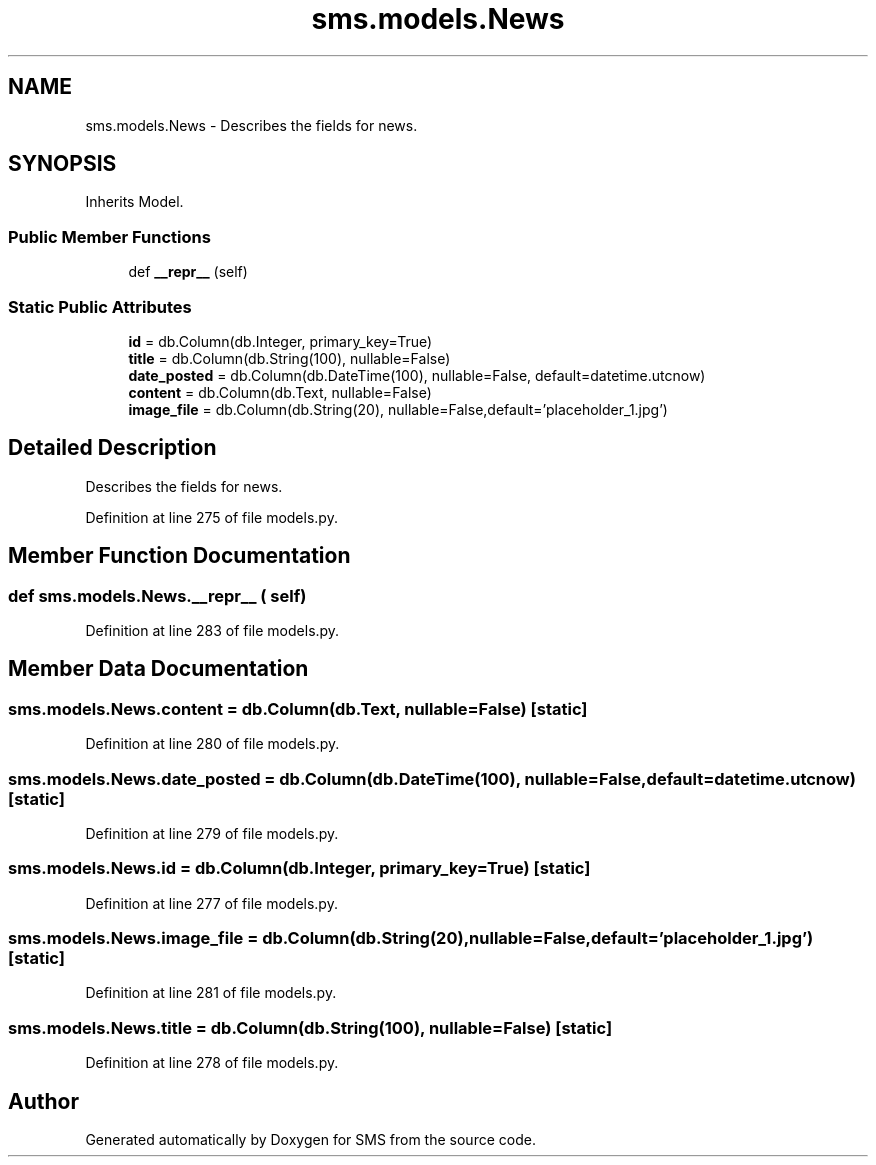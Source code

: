 .TH "sms.models.News" 3 "Sat Dec 28 2019" "Version 1.2.0" "SMS" \" -*- nroff -*-
.ad l
.nh
.SH NAME
sms.models.News \- Describes the fields for news\&.  

.SH SYNOPSIS
.br
.PP
.PP
Inherits Model\&.
.SS "Public Member Functions"

.in +1c
.ti -1c
.RI "def \fB__repr__\fP (self)"
.br
.in -1c
.SS "Static Public Attributes"

.in +1c
.ti -1c
.RI "\fBid\fP = db\&.Column(db\&.Integer, primary_key=True)"
.br
.ti -1c
.RI "\fBtitle\fP = db\&.Column(db\&.String(100), nullable=False)"
.br
.ti -1c
.RI "\fBdate_posted\fP = db\&.Column(db\&.DateTime(100), nullable=False, default=datetime\&.utcnow)"
.br
.ti -1c
.RI "\fBcontent\fP = db\&.Column(db\&.Text, nullable=False)"
.br
.ti -1c
.RI "\fBimage_file\fP = db\&.Column(db\&.String(20), nullable=False,default='placeholder_1\&.jpg')"
.br
.in -1c
.SH "Detailed Description"
.PP 
Describes the fields for news\&. 
.PP
Definition at line 275 of file models\&.py\&.
.SH "Member Function Documentation"
.PP 
.SS "def sms\&.models\&.News\&.__repr__ ( self)"

.PP
Definition at line 283 of file models\&.py\&.
.SH "Member Data Documentation"
.PP 
.SS "sms\&.models\&.News\&.content = db\&.Column(db\&.Text, nullable=False)\fC [static]\fP"

.PP
Definition at line 280 of file models\&.py\&.
.SS "sms\&.models\&.News\&.date_posted = db\&.Column(db\&.DateTime(100), nullable=False, default=datetime\&.utcnow)\fC [static]\fP"

.PP
Definition at line 279 of file models\&.py\&.
.SS "sms\&.models\&.News\&.id = db\&.Column(db\&.Integer, primary_key=True)\fC [static]\fP"

.PP
Definition at line 277 of file models\&.py\&.
.SS "sms\&.models\&.News\&.image_file = db\&.Column(db\&.String(20), nullable=False,default='placeholder_1\&.jpg')\fC [static]\fP"

.PP
Definition at line 281 of file models\&.py\&.
.SS "sms\&.models\&.News\&.title = db\&.Column(db\&.String(100), nullable=False)\fC [static]\fP"

.PP
Definition at line 278 of file models\&.py\&.

.SH "Author"
.PP 
Generated automatically by Doxygen for SMS from the source code\&.
